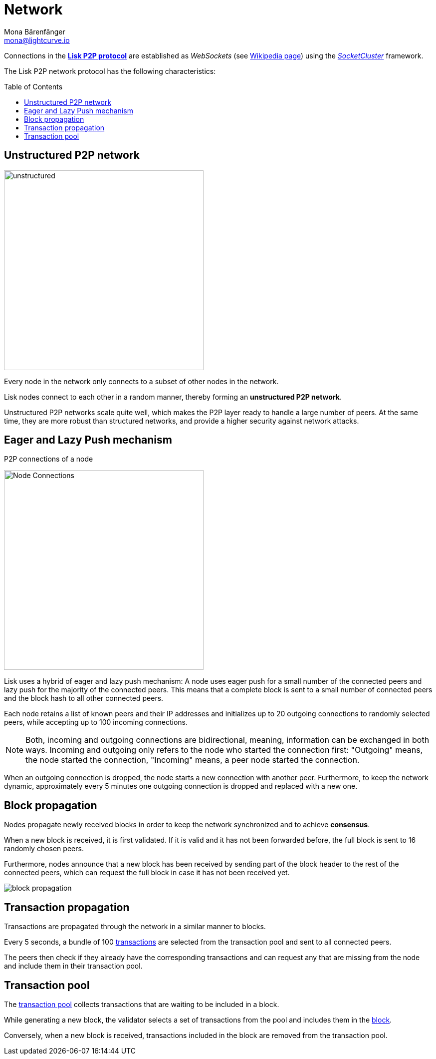 = Network
Mona Bärenfänger <mona@lightcurve.io>
//Settings
:toc: preamble
:idprefix:
:idseparator: -
// URLs
:url_github_lip_4: https://github.com/LiskHQ/lips/blob/master/proposals/lip-0004.md
:url_wikipedia_rpc: https://en.wikipedia.org/wiki/Remote_procedure_call
:url_wikipedia_websocket: https://en.wikipedia.org/wiki/WebSocket
:url_socketcluster: https://socketcluster.io/#!/
//Project URLs
:url_tx_pool: understand-blockchain/index.adoc#transaction-pool
:url_blocks: understand-blockchain/blocks-txs.adoc
:url_transactions_id: {url_blocks}#transactions

Connections in the {url_github_lip_4}[*Lisk P2P protocol*^] are established as _WebSockets_ (see {url_wikipedia_websocket}[Wikipedia page]) using the {url_socketcluster}[_SocketCluster_] framework.

The Lisk P2P network protocol has the following characteristics:

== Unstructured P2P network

image:understand-blockchain/unstructured.jpeg[,400,role=right]

Every node in the network only connects to a subset of other nodes in the network.

Lisk nodes connect to each other in a random manner, thereby forming an *unstructured P2P network*.

Unstructured P2P networks scale quite well, which makes the P2P layer ready to handle a large number of peers.
At the same time, they are more robust than structured networks, and provide a higher security against network attacks.
//while maintaining a robust gossip-based protocol.

== Eager and Lazy Push mechanism

.P2P connections of a node
image:understand-blockchain/p2p-network.jpeg["Node Connections",400,role=right]

Lisk uses a hybrid of eager and lazy push mechanism:
A node uses eager push for a small number of the connected peers and lazy push for the majority of the connected peers.
This means that a complete block is sent to a small number of connected peers and the block hash to all other connected peers.

Each node retains a list of known peers and their IP addresses and initializes up to 20 outgoing connections to randomly selected peers, while accepting up to 100 incoming connections.

NOTE: Both, incoming and outgoing connections are bidirectional, meaning, information can be exchanged in both ways.
Incoming and outgoing only refers to the node who started the connection first: "Outgoing" means, the node started the connection, "Incoming" means, a peer node started the connection.

When an outgoing connection is dropped, the node starts a new connection with another peer.
Furthermore, to keep the network dynamic, approximately every 5 minutes one outgoing connection is dropped and replaced with a new one.

== Block propagation
//TODO: add link once consensus explanations are created
//Nodes propagate newly received blocks in order to keep the network synchronized and to achieve xref:{url_consensus}[consensus].
Nodes propagate newly received blocks in order to keep the network synchronized and to achieve *consensus*.

When a new block is received, it is first validated.
If it is valid and it has not been forwarded before, the full block is sent to 16 randomly chosen peers.

Furthermore, nodes announce that a new block has been received by sending part of the block header to the rest of the connected peers, which can request the full block in case it has not been received yet.

image::understand-blockchain/block-propagation.png[]

== Transaction propagation

Transactions are propagated through the network in a similar manner to blocks.

Every 5 seconds, a bundle of 100 xref:{url_transactions_id}[transactions] are selected from the transaction pool and sent to all connected peers.

The peers then check if they already have the corresponding transactions and can request any that are missing from the node and include them in their transaction pool.

== Transaction pool

The xref:{url_tx_pool}[transaction pool] collects transactions that are waiting to be included in a block.

While generating a new block, the validator selects a set of transactions from the pool and includes them in the xref:{url_blocks}[block].

Conversely, when a new block is received, transactions included in the block are removed from the transaction pool.
